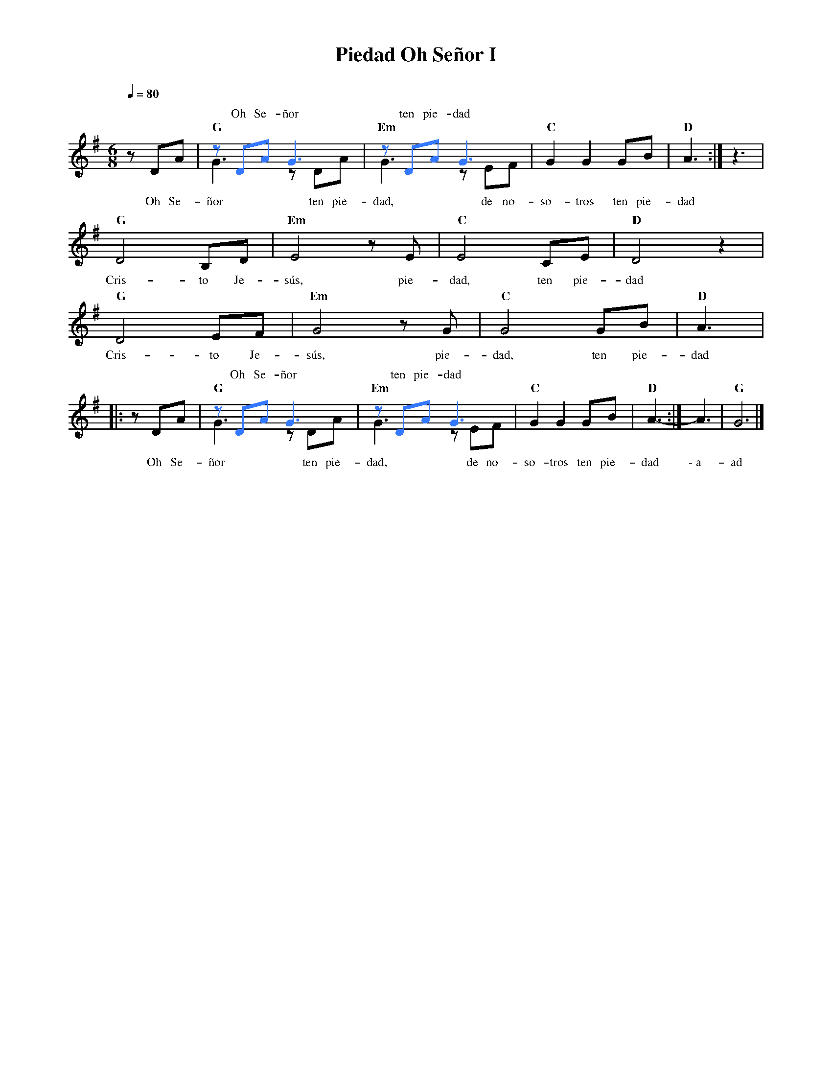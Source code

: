 %abc-2.2
%%MIDI program 74
%%topspace 0
%%composerspace 0
%%titlefont RomanBold 20
%%vocalfont Roman 12
%%composerfont RomanItalic 12
%%gchordfont RomanBold 12
%%tempofont RomanBold 12
%leftmargin 0.8cm
%rightmargin 0.8cm

X:1
T:Piedad Oh Señor I
C:
S:
M:6/8
L:1/8
Q:1/4=80
K:G
%%score (2 1)
%
%
    [V:2] x3 | [I:voicecolor #3377ff]zDAG3 | zDA G3 | x6 | x3 :| x3 |
w: Oh Se-ñor ten pie-dad
    [V:1]zDA | "G"G3 zDA | "Em"G3 zEF | "C"G2G2 GB | "D"A3  :| z3 |
w: Oh Se-ñor ten pie-dad, de no-so-tros ten pie-dad
    [V:1] "G"D4 B,D | "Em"E4 zE | "C"E4 CE | "D"D4 z2 |
w: Cris-to Je-sús, pie-dad, ten pie-dad
    [V:2] x6        |  x6       | x6       | x6       |
%
    [V:1] "G"D4 EF | "Em"G4 zG | "C"G4 GB | "D"A3  |:
w: Cris-to Je-sús, pie-dad, ten pie-dad
    [V:2] x6       |  x6       | x6       | x3     |:
    [V:1]zDA | "G"G3 zDA | "Em"G3 zEF | "C"G2G2 GB | "D"A3-  :| A3 | "G"G6 |]
w: Oh Se-ñor ten pie-dad, de no-so-tros ten pie-dad \-~a-ad
    [V:2] x3 | zDAG3     | zDA G3     | x6         | x3      :| x3 | x6    |]
w: Oh Se-ñor ten pie-dad